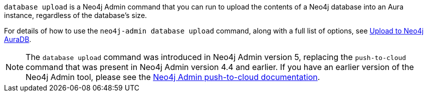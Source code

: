 `database upload` is a Neo4j Admin command that you can run to upload the contents of a Neo4j database into an Aura instance, regardless of the database's size.

For details of how to use the `neo4j-admin database upload` command, along with a full list of options, see https://neo4j.com/docs/operations-manual/current/tools/neo4j-admin/upload-to-aura/[Upload to Neo4j AuraDB].

[NOTE]
====
The `database upload` command was introduced in Neo4j Admin version 5, replacing the `push-to-cloud` command that was present in Neo4j Admin version 4.4 and earlier. If you have an earlier version of the Neo4j Admin tool, please see the https://neo4j.com/docs/operations-manual/4.4/tools/neo4j-admin/push-to-cloud/[Neo4j Admin push-to-cloud documentation].
====